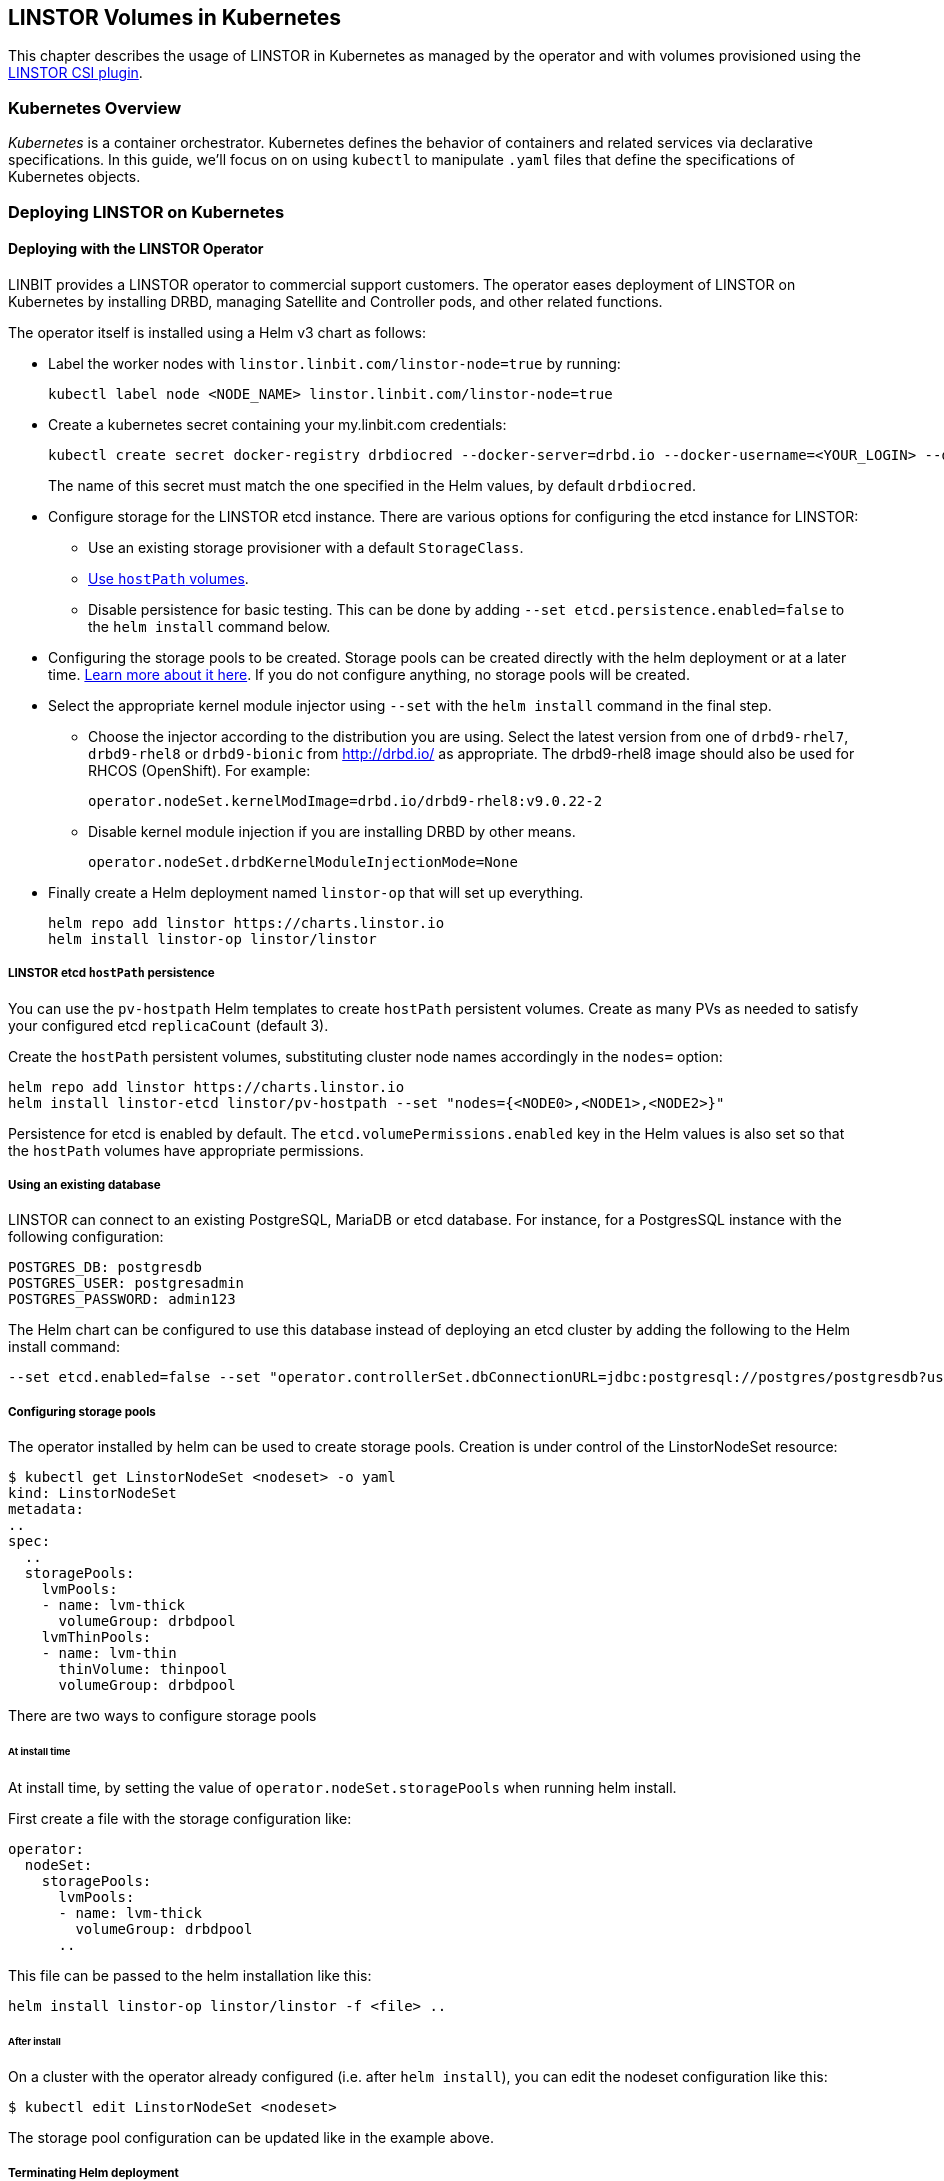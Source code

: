 [[ch-kubernetes]]
== LINSTOR Volumes in Kubernetes

indexterm:[Kubernetes]This chapter describes the usage of LINSTOR in Kubernetes
as managed by the operator and with volumes provisioned using the
https://github.com/LINBIT/linstor-csi[LINSTOR CSI plugin].

[[s-kubernetes-overview]]
=== Kubernetes Overview

_Kubernetes_ is a container orchestrator. Kubernetes defines the behavior of
containers and related services via declarative specifications. In this guide,
we'll focus on on using `kubectl` to manipulate `.yaml` files that define the
specifications of Kubernetes objects.

[[s-kubernetes-deploy]]
=== Deploying LINSTOR on Kubernetes

[[s-kubernetes-deploy-linstor-operator]]
==== Deploying with the LINSTOR Operator

LINBIT provides a LINSTOR operator to commercial support customers.
The operator eases deployment of LINSTOR on Kubernetes by installing DRBD,
managing Satellite and Controller pods, and other related functions.

The operator itself is installed using a Helm v3 chart as follows:

* Label the worker nodes with `linstor.linbit.com/linstor-node=true`
by running:
+
----
kubectl label node <NODE_NAME> linstor.linbit.com/linstor-node=true
----

* Create a kubernetes secret containing your my.linbit.com credentials:
+
----
kubectl create secret docker-registry drbdiocred --docker-server=drbd.io --docker-username=<YOUR_LOGIN> --docker-email=<YOUR_EMAIL> --docker-password=<YOUR_PASSWORD>
----
+
The name of this secret must match the one specified in the Helm values,
by default `drbdiocred`.

* Configure storage for the LINSTOR etcd instance. There are various options
for configuring the etcd instance for LINSTOR:
** Use an existing storage provisioner with a default `StorageClass`.
** <<s-kubernetes-etcd-hostpath-persistence,Use `hostPath` volumes>>.
** Disable persistence for basic testing. This can be done by adding `--set
etcd.persistence.enabled=false` to the `helm install` command below.

* Configuring the storage pools to be created. Storage pools can be
created directly with the helm deployment or at a later time.
<<s-kubernetes-storage-pool-configuration,Learn more about it here>>.
If you do not configure anything, no storage pools will be created.

* Select the appropriate kernel module injector using `--set` with the `helm
install` command in the final step.

** Choose the injector according to the distribution you are using.
Select the latest version from one of `drbd9-rhel7`, `drbd9-rhel8` or `drbd9-bionic` from http://drbd.io/ as appropriate.
The drbd9-rhel8 image should also be used for RHCOS (OpenShift). For example:
+
----
operator.nodeSet.kernelModImage=drbd.io/drbd9-rhel8:v9.0.22-2
----

** Disable kernel module injection if you are installing DRBD by other means.
+
----
operator.nodeSet.drbdKernelModuleInjectionMode=None
----

* Finally create a Helm deployment named `linstor-op` that will set up
everything.
+
----
helm repo add linstor https://charts.linstor.io
helm install linstor-op linstor/linstor
----

[[s-kubernetes-etcd-hostpath-persistence]]
===== LINSTOR etcd `hostPath` persistence

You can use the `pv-hostpath` Helm templates to create `hostPath` persistent
volumes. Create as many PVs as needed to satisfy your configured etcd
`replicaCount` (default 3).

Create the `hostPath` persistent volumes, substituting cluster node
names accordingly in the `nodes=` option:

----
helm repo add linstor https://charts.linstor.io
helm install linstor-etcd linstor/pv-hostpath --set "nodes={<NODE0>,<NODE1>,<NODE2>}"
----

Persistence for etcd is enabled by default. The
`etcd.volumePermissions.enabled` key in the Helm values is also set so that the
`hostPath` volumes have appropriate permissions.

[[s-kubernetes-existing-database]]
===== Using an existing database

LINSTOR can connect to an existing PostgreSQL, MariaDB or etcd database. For
instance, for a PostgresSQL instance with the following configuration:

----
POSTGRES_DB: postgresdb
POSTGRES_USER: postgresadmin
POSTGRES_PASSWORD: admin123
----

The Helm chart can be configured to use this database instead of deploying an
etcd cluster by adding the following to the Helm install command:

----
--set etcd.enabled=false --set "operator.controllerSet.dbConnectionURL=jdbc:postgresql://postgres/postgresdb?user=postgresadmin&password=admin123"
----

[[s-kubernetes-storage-pool-configuration]]
===== Configuring storage pools

The operator installed by helm can be used to create storage pools. Creation is under control of the
LinstorNodeSet resource:

[source,yaml]
----
$ kubectl get LinstorNodeSet <nodeset> -o yaml
kind: LinstorNodeSet
metadata:
..
spec:
  ..
  storagePools:
    lvmPools:
    - name: lvm-thick
      volumeGroup: drbdpool
    lvmThinPools:
    - name: lvm-thin
      thinVolume: thinpool
      volumeGroup: drbdpool
----

There are two ways to configure storage pools

[[s-kubernetes-storage-pool-configuration-at-install-time]]
====== At install time

At install time, by setting the value of `operator.nodeSet.storagePools` when running helm install.

First create a file with the storage configuration like:

[source,yaml]
----
operator:
  nodeSet:
    storagePools:
      lvmPools:
      - name: lvm-thick
        volumeGroup: drbdpool
      ..
----

This file can be passed to the helm installation like this:

----
helm install linstor-op linstor/linstor -f <file> ..
----

[[s-kubernetes-storage-pool-configuration-after-install]]
====== After install

On a cluster with the operator already configured (i.e. after `helm install`),
you can edit the nodeset configuration like this:

----
$ kubectl edit LinstorNodeSet <nodeset>
----

The storage pool configuration can be updated like in the example above.

[[s-kubernetes-helm-terminate]]
===== Terminating Helm deployment

The LINSTOR deployment can be terminated with:

----
helm delete linstor-op
----

However due to the Helm’s current policy, the newly created Custom Resource
Definitions named `linstorcontrollerset` and `linstornodeset` will *not* be
deleted by the command. This will also cause the instances of those CRD’s named
`linstor-op-ns` and `linstor-op-cs` to remain running.

To terminate those instances after the `helm delete` command, run

----
kubectl patch linstorcontrollerset linstor-op-cs -p '{"metadata":{"finalizers":[]}}' --type=merge
kubectl patch linstornodeset linstor-op-ns -p '{"metadata":{"finalizers":[]}}' --type=merge
----

After that, all the instances created by the Helm deployment will be
terminated.

More information regarding Helm’s current position on CRD’s can be found
https://helm.sh/docs/topics/chart_best_practices/custom_resource_definitions/#method-1-let-helm-do-it-for-you[here].

[[s-kubernetes-deploy-piraeus-operator]]
==== Deploying with the Piraeus Operator

The community supported edition of the LINSTOR deployment in Kubernetes is
called Piraeus. The Piraeus project provides
https://github.com/piraeusdatastore/piraeus-operator[an operator] for
deployment.

[[s-kubernetes-linstor-interacting]]
=== Interacting with LINSTOR in Kubernetes

The Controller pod includes a LINSTOR Client, making it easy to interact directly with LINSTOR.
For instance:

----
kubectl exec linstor-op-cs-controller-0 -- linstor storage-pool list
----

This should only be necessary for investigating problems and accessing advanced functionality.
Regular operation such as creating volumes should be achieved via the
<<s-kubernetes-basic-configuration-and-deployment,Kubernetes integration>>.

[[s-kubernetes-linstor-csi-plugin-deployment]]
=== LINSTOR CSI Plugin Deployment

The operator Helm chart deploys the LINSTOR CSI plugin for you so if you used
that, you can skip this section.

If you are integrating LINSTOR using a different method, you will need to install the LINSTOR CSI plugin.
Instructions for deploying the CSI plugin can be found on the
https://github.com/LINBIT/linstor-csi[project's github]. This will result in a
linstor-csi-controller _StatefulSet_ and a linstor-csi-node _DaemonSet_ running in the
kube-system namespace.

----
NAME                       READY   STATUS    RESTARTS   AGE     IP              NODE
linstor-csi-controller-0   5/5     Running   0          3h10m   191.168.1.200   kubelet-a
linstor-csi-node-4fcnn     2/2     Running   0          3h10m   192.168.1.202   kubelet-c
linstor-csi-node-f2dr7     2/2     Running   0          3h10m   192.168.1.203   kubelet-d
linstor-csi-node-j66bc     2/2     Running   0          3h10m   192.168.1.201   kubelet-b
linstor-csi-node-qb7fw     2/2     Running   0          3h10m   192.168.1.200   kubelet-a
linstor-csi-node-zr75z     2/2     Running   0          3h10m   192.168.1.204   kubelet-e
----

[[s-kubernetes-basic-configuration-and-deployment]]
=== Basic Configuration and Deployment

Once all linstor-csi __Pod__s are up and running, we can provision volumes
using the usual Kubernetes workflows.

Configuring the behavior and properties of LINSTOR volumes deployed via Kubernetes
is accomplished via the use of __StorageClass__es.

IMPORTANT: the "resourceGroup" parameter is mandatory. Usually you want it to be unique and the same as the storage class name.

Here below is the simplest practical _StorageClass_ that can be used to deploy volumes:

.linstor-basic-sc.yaml
[source,yaml]
----
apiVersion: storage.k8s.io/v1beta1
kind: StorageClass
metadata:
  # The name used to identify this StorageClass.
  name: linstor-basic-storage-class
  # The name used to match this StorageClass with a provisioner.
  # linstor.csi.linbit.com is the name that the LINSTOR CSI plugin uses to identify itself
provisioner: linstor.csi.linbit.com
parameters:
  # LINSTOR will provision volumes from the drbdpool storage pool configured
  # On the satellite nodes in the LINSTOR cluster specified in the plugin's deployment
  storagePool: "drbdpool"
  resourceGroup: "linstor-basic-storage-class"
----

DRBD options can be set as well in the parameters section. Valid keys are defined in the
https://app.swaggerhub.com/apis-docs/Linstor/Linstor[LINSTOR REST-API]
(e.g., `DrbdOptions/Net/allow-two-primaries: "yes"`).

We can create the _StorageClass_ with the following command:

----
kubectl create -f linstor-basic-sc.yaml
----

Now that our _StorageClass_ is created, we can now create a _PersistentVolumeClaim_
which can be used to provision volumes known both to Kubernetes and LINSTOR:

.my-first-linstor-volume-pvc.yaml
[source,yaml]
----
kind: PersistentVolumeClaim
apiVersion: v1
metadata:
  name: my-first-linstor-volume
  annotations:
    # This line matches the PersistentVolumeClaim with our StorageClass
    # and therefore our provisioner.
    volume.beta.kubernetes.io/storage-class: linstor-basic-storage-class
spec:
  accessModes:
    - ReadWriteOnce
  resources:
    requests:
      storage: 500Mi
----

We can create the _PersistentVolumeClaim_ with the following command:

----
kubectl create -f my-first-linstor-volume-pvc.yaml
----

This will create a _PersistentVolumeClaim_ known to Kubernetes, which will have
a _PersistentVolume_ bound to it, additionally LINSTOR will now create this
volume according to the configuration defined in the `linstor-basic-storage-class`
_StorageClass_. The LINSTOR volume's name will be a UUID prefixed with `csi-`
This volume can be observed with the usual `linstor resource list`. Once that
volume is created, we can attach it to a pod. The following _Pod_ spec will spawn
a Fedora container with our volume attached that busy waits so it is not
unscheduled before we can interact with it:

.my-first-linstor-volume-pod.yaml
[source,yaml]
----
apiVersion: v1
kind: Pod
metadata:
  name: fedora
  namespace: default
spec:
  containers:
  - name: fedora
    image: fedora
    command: [/bin/bash]
    args: ["-c", "while true; do sleep 10; done"]
    volumeMounts:
    - name: my-first-linstor-volume
      mountPath: /data
    ports:
    - containerPort: 80
  volumes:
  - name: my-first-linstor-volume
    persistentVolumeClaim:
      claimName: "my-first-linstor-volume"
----

We can create the _Pod_ with the following command:

----
kubectl create -f my-first-linstor-volume-pod.yaml
----

Running `kubectl describe pod fedora` can be used to confirm that _Pod_
scheduling and volume attachment succeeded.

To remove a volume, please ensure that no pod is using it and then delete the
_PersistentVolumeClaim_ via `kubectl`. For example, to remove the volume that we
just made, run the following two commands, noting that the _Pod_ must be
unscheduled before the _PersistentVolumeClaim_ will be removed:

----
kubectl delete pod fedora # unschedule the pod.

kubectl get pod -w # wait for pod to be unscheduled

kubectl delete pvc my-first-linstor-volume # remove the PersistentVolumeClaim, the PersistentVolume, and the LINSTOR Volume.
----

[[s-kubernetes-snapshots]]
=== Snapshots

Creating <<s-linstor-snapshots, snapshots>> and creating new volumes from
snapshots is done via the use of __VolumeSnapshot__s, __VolumeSnapshotClass__es,
and __PVC__s. First, you'll need to create a _VolumeSnapshotClass_:

.my-first-linstor-snapshot-class.yaml
[source,yaml]
----
kind: VolumeSnapshotClass
apiVersion: snapshot.storage.k8s.io/v1alpha1
metadata:
  name: my-first-linstor-snapshot-class
  namespace: kube-system
snapshotter: io.drbd.linstor-csi
----

Create the _VolumeSnapshotClass_ with `kubectl`:

----
kubectl create -f my-first-linstor-snapshot-class.yaml
----

Now we will create a volume snapshot for the volume that we created above. This
is done with a _VolumeSnapshot_:

.my-first-linstor-snapshot.yaml
[source,yaml]
----
apiVersion: snapshot.storage.k8s.io/v1alpha1
kind: VolumeSnapshot
metadata:
  name: my-first-linstor-snapshot
spec:
  snapshotClassName: my-first-linstor-snapshot-class
  source:
    name: my-first-linstor-volume
    kind: PersistentVolumeClaim
----

Create the _VolumeSnapshot_ with `kubectl`:

----
kubectl create -f my-first-linstor-snapshot.yaml
----

Finally, we'll create a new volume from the snapshot with a _PVC_.

.my-first-linstor-volume-from-snapshot.yaml
[source,yaml]
----
apiVersion: v1
kind: PersistentVolumeClaim
metadata:
  name: my-first-linstor-volume-from-snapshot
spec:
  storageClassName: linstor-basic-storage-class
  dataSource:
    name: my-first-linstor-snapshot
    kind: VolumeSnapshot
    apiGroup: snapshot.storage.k8s.io
  accessModes:
    - ReadWriteOnce
  resources:
    requests:
      storage: 500Mi
----

Create the _PVC_ with `kubectl`:

----
kubectl create -f my-first-linstor-volume-from-snapshot.yaml
----


[[s-kubernetes-volume-accessibility]]
=== Volume Accessibility
// This only covers DRBD volumes, section might change if linked docs are updated.
LINSTOR volumes are typically accessible both locally and
<<s-drbd_clients,over the network>>.

By default, the CSI plugin will attach volumes directly if the _Pod_ happens
to be scheduled on a _kubelet_ where its underlying storage is present. However,
_Pod_ scheduling does not currently take volume locality into account. The
<<s-kubernetes-replicasonsame,replicasOnSame>> parameter can be used to restrict
where the underlying storage may be provisioned, if locally attached volumes
are desired.

See <<s-kubernetes-localstoragepolicy,localStoragePolicy>> to see how this
default behavior can be modified.

[[s-kubernetes-stork]]
=== Volume Locality Optimization using Stork

Stork is a scheduler extender plugin for Kubernetes which allows a storage
driver to give the Kubernetes scheduler hints about where to place a new pod
so that it is optimally located for storage performance. You can learn more
about the project on its https://portworx.com/stork-storage-orchestration-kubernetes/[GitHub page].

We are currently working with the maintainers behind Stork to have a LINSTOR
driver shipped with it by default. In the meantime, you can use a custom-built
Stork container by LINBIT which includes a LINSTOR driver,
https://hub.docker.com/repository/docker/linbit/stork[available on Docker Hub]

==== Deploying Stork alongside the LINSTOR Operator

In order to make Stork talk to LINSTOR, we need to instantiate a few components
in our Kubernetes cluster. First, we need to create a Stork deployment.
This is easiest done with a yaml file supplied by the Stork project:
https://github.com/libopenstorage/stork/blob/master/specs/stork-deployment.yaml[stork-deployment.yaml]

However, a few things need to be adjusted for this deployment to work with LINSTOR.
Specifically, there is this section within the _Deployment_ part:

----
spec:
      containers:
      - command:
        - /stork
        - --driver=pxd
        - --verbose
        - --leader-elect=true
        # Uncomment the line below if you want to enable the feature to
        # automatically update schedulerName
        #- --app-initializer=true
        imagePullPolicy: Always
        image: openstorage/stork:2.2.4
        resources:
          requests:
            cpu: '0.1'
        securityContext:
          privileged: false
        name: stork
----

Here we need to change the `--driver=pxd` parameter, which chooses the Portworx
driver by default, to use the LINSTOR driver instead: `--driver=linstor`

A few lines below, `image: openstorage/stork:2.2.4` specifies that the vanilla
Stork image should be used; however, sice we want to use LINBIT's image with
the included LINSTOR driver instead, we change it to `image: linbit/stork:latest`

Now we can deploy stork:

----
kubectl create -f stork-deployment.yaml
----

This should start a few Stork pods:

----
$ kubectl get pods --namespace kube-system
NAME                                                READY   STATUS    RESTARTS   AGE
...
stork-58ffcc4844-9xmlc                              1/1     Running   0          16m
stork-58ffcc4844-nh9pb                              1/1     Running   0          16m
stork-58ffcc4844-zbvns                              1/1     Running   0          16m
...
----

Once these pods are up and running, we can start a new Kubernetes scheduler
instance which uses Stork to make its scheduling decisions. There is also another
possibility to accomplish this -- configuring the default scheduler to work
with Stork -- which will not be covered in this guide. Please refer to
https://github.com/libopenstorage/stork#run-stork-in-your-kubernetes-cluster[the upstream Stork documentation]
for more information on this process.

Stork provides another yaml file to start a scheduler instance:
https://github.com/libopenstorage/stork/blob/master/specs/stork-scheduler.yaml[stork-scheduler.yaml].

Again, we need to slightly modify the file for it to work. More precisely, we
need to specify which version of the Kubernetes scheduler we want to deploy.
Find this section near the bottom of the file:

----
spec:
      containers:
      - command:
        - /usr/local/bin/kube-scheduler
        - --address=0.0.0.0
        - --leader-elect=true
        - --scheduler-name=stork
        - --policy-configmap=stork-config
        - --policy-configmap-namespace=kube-system
        - --lock-object-name=stork-scheduler
        image: gcr.io/google_containers/kube-scheduler-amd64:<kube_version>
----

We need to substitute `<kube_version>` for the Kubernetes version our cluster
is running.

----
$ kubectl version
Client Version: version.Info{Major:"1", Minor:"15+", GitVersion:"v1.15.8-beta.0", GitCommit:"6c143d35bb11d74970e7bc0b6c45b6bfdffc0bd4", GitTreeState:"archive", BuildDate:"2020-01-29T00:00:00Z", GoVersion:"go1.14beta1", Compiler:"gc", Platform:"linux/amd64"}
Server Version: version.Info{Major:"1", Minor:"16", GitVersion:"v1.16.8", GitCommit:"ec6eb119b81be488b030e849b9e64fda4caaf33c", GitTreeState:"clean", BuildDate:"2020-03-12T20:52:22Z", GoVersion:"go1.13.8", Compiler:"gc", Platform:"linux/amd64"}
----

In this case, we can see that under _Server Version_ the `GitVersion` is `v1.16.8`,
so we would replace this line with:

----
        image: gcr.io/google_containers/kube-scheduler-amd64:v1.16.8
----

Now we can create the scheduler deployment:

----
kubectl create -f stork-scheduler.yaml
----

This should have spawned a few more pods:

----
$ kubectl get pods --namespace kube-system
NAME                                                READY   STATUS    RESTARTS   AGE
...
stork-scheduler-f7888f8f5-6djfw                     1/1     Running   0          12m
stork-scheduler-f7888f8f5-jlrrs                     1/1     Running   0          12m
stork-scheduler-f7888f8f5-nqqhz                     1/1     Running   0          12m
...
----

Now that the scheduler is running, we can create a pod which uses it by specifying
the scheduler's name under `spec.schedulerName`.

.my-first-stork-pod.yaml
----
apiVersion: v1
kind: Pod
metadata:
  name: fedora
  namespace: default
spec:
  schedulerName: stork
  containers:
  - name: fedora
    image: fedora
    command: [/bin/bash]
    args: ["-c", "while true; do sleep 10; done"]
    volumeMounts:
    - name: linstor-volume-pvc
      mountPath: /data
    ports:
    - containerPort: 80
  volumes:
  - name: linstor-volume-pvc
    persistentVolumeClaim:
      claimName: "linstor-volume-pvc"
----

Now the scheduler will make sure to place the pod on a node which has fast
access to `linstor-volume-pvc`.

==== Configuring the Stork LINSTOR Driver

The LINSTOR driver included in Stork can be parameterized to change how Stork
connects to the LINSTOR controller.

This can be accomplished by setting certain environment variables for the
Stork container in its deployment.

.stork-deployment.yaml
----
apiVersion: apps/v1
kind: Deployment
# ...
spec:
  # ...
  template:
    # ...
    spec:
      containers:
      - command:
        - /stork
        - --driver=linstor
        - --verbose
        - --leader-elect=true
        imagePullPolicy: Always
        image: linbit/stork:latest
        resources:
          requests:
            cpu: '0.1'
        securityContext:
          privileged: false
        name: stork
        env:
        - name: LS_ENDPOINT
          value: https://linstor-controller:3371
        - name: LS_USER_CERTIFICATE
          valueFrom:
            secretKeyRef:
              key: tls.crt
              name: linstor-client-tls
        - name: LS_USER_KEY
          valueFrom:
            secretKeyRef:
              key: tls.key
              name: linstor-client-tls
        - name: LS_ROOT_CA
          valueFrom:
            secretKeyRef:
              key: ca.crt
              name: linstor-client-tls
----

The `LS_ENDPOINT` variable can be set to an URL where the LINSTOR controller
can be found. If this is not set, Stork defaults to looking for an endpoint
called `linstor-op-cs` and connects to it.

`LS_USER_CERTIFICATE`, `LS_USER_KEY`, and `LS_ROOT_CA` can be used to configure
encrypted communication with the LINSTOR controller using TLS.

[[s-kubernetes-advanced-configuration]]
=== Advanced Configuration

In general, all configuration for LINSTOR volumes in Kubernetes should be done
via the _StorageClass_ parameters, as seen with the _storagePool_ in the basic
example above. We'll give all the available options an in-depth treatment here.

[[s-kubernetes-nodelist]]
==== nodeList

`nodeList` is a list of nodes for volumes to be assigned to. This will assign
the volume to each node and it will be replicated among all of them. This
can also be used to select a single node by hostname, but it's more flexible to use
<<s-kubernetes-replicasonsame,replicasOnSame>> to select a single node.

IMPORTANT: If you use this option, you must not use <<s-kubernetes-autoplace,autoPlace>>.

TIP: This option determines on which LINSTOR nodes the underlying storage for volumes
will be provisioned and is orthogonal from which _kubelets_ these volumes will be
accessible.

Example: `nodeList: "node-a node-b node-c"`

Example: `nodeList: "node-a"`

[[s-kubernetes-autoplace]]
==== autoPlace

`autoPlace` is an integer that determines the amount of replicas a volume of
this _StorageClass_ will have.  For instance, `autoPlace: 3` will produce
volumes with three-way replication. If neither `autoPlace` nor `nodeList` are
set, volumes will be <<s-autoplace-linstor,automatically placed>> on one node.

IMPORTANT: If you use this option, you must not use <<s-kubernetes-nodelist,nodeList>>.

TIP: This option (and all options which affect autoplacement behavior) modifies the
number of LINSTOR nodes on which the underlying storage for volumes will be
provisioned and is orthogonal to which _kubelets_ those volumes will be accessible
from.

Example: `autoPlace: 2`

Default: `autoPlace: 1`


[[s-kubernetes-replicasonsame]]
==== replicasOnSame

// These should link to the linstor documentation about node properties, but those
// do not exist at the time of this commit.
`replicasOnSame` is a list of key=value pairs used as required autoplacement selection
labels when <<s-kubernetes-autoplace,autoplace>> is used to determine where to
provision storage. These labels correspond to LINSTOR node aux props. Please note both
the key and value names are user-defined and arbitrary. Let's explore this behavior
with examples assuming a LINSTOR cluster such that `node-a` is configured with the
following aux props `zone=z1` and `role=backups`, while `node-b` is configured with
only `zone=z1`.

If we configure a _StorageClass_ with `autoPlace: "1"` and `replicasOnSame: "zone=z1 role=backups"`,
then all volumes created from that _StorageClass_ will be provisioned on `node-a`,
since that is the only node with all of the correct key=value pairs in the LINSTOR
cluster. This is the most flexible way to select a single node for provisioning.

If we configure a _StorageClass_ with `autoPlace: "1"` and `replicasOnSame: "zone=z1"`,
then volumes will be provisioned on either `node-a` or `node-b` as they both have
the `zone=z1` aux prop.

If we configure a _StorageClass_ with `autoPlace: "2"` and `replicasOnSame: "zone=z1 role=backups"`,
then provisioning will fail, as there are not two or more nodes that have
the appropriate aux props.

If we configure a _StorageClass_ with `autoPlace: "2"` and `replicasOnSame: "zone=z1"`,
then volumes will be provisioned on both `node-a` and `node-b` as they both have
the `zone=z1` aux prop.

Example: `replicasOnSame: "zone=z1 role=backups"`

[[s-kubernetes-replicasondifferent]]
==== replicasOnDifferent

`replicasOnDifferent` is a list of key=value pairs to avoid as autoplacement
selection. It is the inverse of <<s-kubernetes-replicasonsame,replicasOnSame>>.

Example: `replicasOnDifferent: "no-csi-volumes=true"`

[[s-kubernetes-localstoragepolicy]]
==== localStoragePolicy

`localStoragePolicy` determines, via volume topology, which LINSTOR
__Satellite__s volumes should be assigned and from where Kubernetes will
access volumes. The behavior of each option is explained below in detail.

IMPORTANT: If you specify a <<s-kubernetes-nodelist,nodeList>>, volumes will
be created on those nodes, irrespective of the `localStoragePolicy`; however,
the accessibility reporting will still be as described.

IMPORTANT: You must set `volumeBindingMode: WaitForFirstConsumer` in the
_StorageClass_ and the LINSTOR __Satellite__s running on the __kubelet__s must
be able to support the diskfull placement of volumes as they are configured in
that _StorageClass_ for <<s-kubernetes-localstoragepolicy-required,required>>
or <<s-kubernetes-localstoragepolicy-preferred,preferred>> to work properly.

TIP: Use `topologyKey: "linbit.com/hostname"` rather than `topologyKey:
"kubernetes.io/hostname"` if you are setting `affinity` in your _Pod_ or
_StatefulSet_ specs.

Example: `localStoragePolicy: required`

[[s-kubernetes-localstoragepolicy-ignore]]
===== ignore (default)

When `localStoragePolicy` is set to `ignore`, regular autoplacement
occurs based on <<s-kubernetes-autoplace,autoplace>>,
<<s-kubernetes-replicasonsame,replicasOnSame>>, and
<<s-kubernetes-replicasonsame,replicasOnDifferent>>. Volume location will not
affect _Pod_ scheduling in Kubernetes and the volumes will be accessed over
the network if they're not local to the _kubelet_ where the _Pod_ was scheduled.

[[s-kubernetes-localstoragepolicy-required]]
===== required

When `localStoragePolicy` is set to `required`, Kubernetes will report a list
of places that it wants to schedule a _Pod_ in order of preference. The plugin
will attempt to provision the volume(s) according to that preference. The
number of volumes to be provisioned in total is based off of
<<s-kubernetes-autoplace,autoplace>>.

If all preferences have been attempted, but no volumes where successfully
assigned volume creation will fail.

In case of multiple replicas when all preferences have been attempted, and at
least one has succeeded, but there are still replicas remaining to be
provisioned, <<s-kubernetes-autoplace,autoplace>> behavior will apply for the
remaining volumes.

With this option set, Kubernetes will consider volumes that are not locally
present on a _kubelet_ to be unaccessible from that _kubelet_.

[[s-kubernetes-localstoragepolicy-preferred]]
===== preferred

When `localStoragePolicy` is set to `preferred`, volume placement behavior
will be the same as when it's set to
<<s-kubernetes-localstoragepolicy-required,required>> with the exception that
volume creation will not fail if no preference was able to be satisfied.
Volume accessibility will be the same as when set to
<<s-kubernetes-localstoragepolicy-ignore,ignore>>.

[[s-kubernetes-storagepool]]
==== storagePool

`storagePool` is the name of the LINSTOR <<s-storage_pools,storage pool>> that
will be used to provide storage to the newly-created volumes.

CAUTION: Only nodes configured with this same _storage pool_ with be considered
for <<s-kubernetes-autoplace,autoplacement>>. Likewise, for _StorageClasses_ using
<<s-kubernetes-nodelist,nodeList>> all nodes specified in that list must have this
_storage pool_ configured on them.

Example: `storagePool: my-storage-pool`

[[s-kubernetes-disklessstoragepool]]
==== disklessStoragePool

// This should link to the linstor section talking about diskless storage pools
// when that gets written.
`disklessStoragePool` is an optional parameter that only effects LINSTOR volumes
assigned disklessly to _kubelets_ i.e., as clients. If you have a custom
_diskless storage pool_ defined in LINSTOR, you'll specify that here.

Example: `disklessStoragePool: my-custom-diskless-pool`

[[s-kubernetes-encryption]]
==== encryption

`encryption` is an optional parameter that determines whether to encrypt
volumes. LINSTOR must be <<s-linstor-encrypted-Volumes,configured for encryption>>
for this to work properly.

Example: `encryption: "true"`

[[s-kubernetes-filesystem]]
==== filesystem

`filesystem` is an option parameter to specify the filesystem for non raw block
volumes. Currently supported options are `xfs` and `ext4`.

Example: `filesystem: "xfs"`

Default: `filesystem: "ext4"`

[[s-kubernetes-fsops]]
==== fsOpts
`fsOpts` is an optional parameter that passes options to the volume's
filesystem at creation time.

IMPORTANT: Please note these values are specific to your chosen
<<s-kubernetes-filesystem, filesystem>>.

Example: `fsOpts: "-b 2048"`

[[s-kubernetes-mountops]]
==== mountOpts
`mountOpts` is an optional parameter that passes options to the volume's
filesystem at mount time.

Example: `mountOpts: "sync,noatime"`
